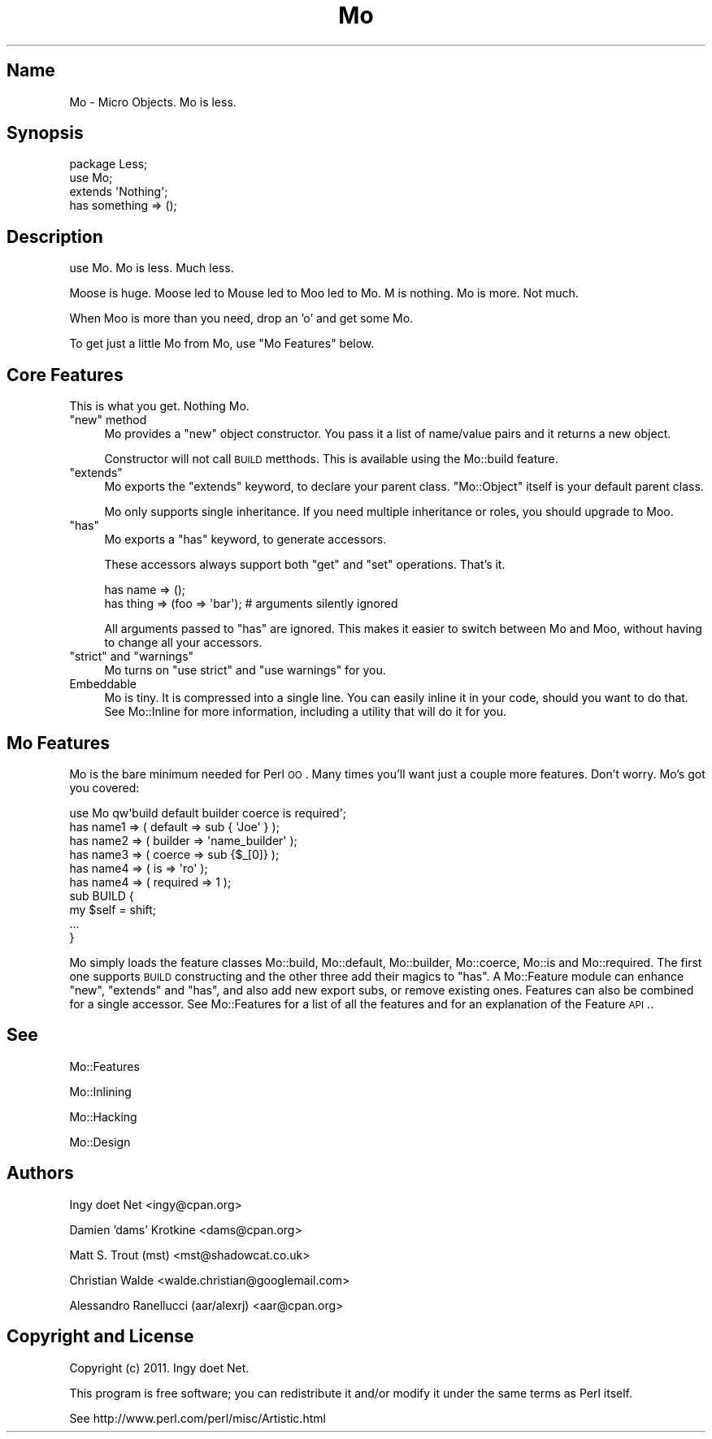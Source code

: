 .\" Automatically generated by Pod::Man 2.22 (Pod::Simple 3.07)
.\"
.\" Standard preamble:
.\" ========================================================================
.de Sp \" Vertical space (when we can't use .PP)
.if t .sp .5v
.if n .sp
..
.de Vb \" Begin verbatim text
.ft CW
.nf
.ne \\$1
..
.de Ve \" End verbatim text
.ft R
.fi
..
.\" Set up some character translations and predefined strings.  \*(-- will
.\" give an unbreakable dash, \*(PI will give pi, \*(L" will give a left
.\" double quote, and \*(R" will give a right double quote.  \*(C+ will
.\" give a nicer C++.  Capital omega is used to do unbreakable dashes and
.\" therefore won't be available.  \*(C` and \*(C' expand to `' in nroff,
.\" nothing in troff, for use with C<>.
.tr \(*W-
.ds C+ C\v'-.1v'\h'-1p'\s-2+\h'-1p'+\s0\v'.1v'\h'-1p'
.ie n \{\
.    ds -- \(*W-
.    ds PI pi
.    if (\n(.H=4u)&(1m=24u) .ds -- \(*W\h'-12u'\(*W\h'-12u'-\" diablo 10 pitch
.    if (\n(.H=4u)&(1m=20u) .ds -- \(*W\h'-12u'\(*W\h'-8u'-\"  diablo 12 pitch
.    ds L" ""
.    ds R" ""
.    ds C` ""
.    ds C' ""
'br\}
.el\{\
.    ds -- \|\(em\|
.    ds PI \(*p
.    ds L" ``
.    ds R" ''
'br\}
.\"
.\" Escape single quotes in literal strings from groff's Unicode transform.
.ie \n(.g .ds Aq \(aq
.el       .ds Aq '
.\"
.\" If the F register is turned on, we'll generate index entries on stderr for
.\" titles (.TH), headers (.SH), subsections (.SS), items (.Ip), and index
.\" entries marked with X<> in POD.  Of course, you'll have to process the
.\" output yourself in some meaningful fashion.
.ie \nF \{\
.    de IX
.    tm Index:\\$1\t\\n%\t"\\$2"
..
.    nr % 0
.    rr F
.\}
.el \{\
.    de IX
..
.\}
.\"
.\" Accent mark definitions (@(#)ms.acc 1.5 88/02/08 SMI; from UCB 4.2).
.\" Fear.  Run.  Save yourself.  No user-serviceable parts.
.    \" fudge factors for nroff and troff
.if n \{\
.    ds #H 0
.    ds #V .8m
.    ds #F .3m
.    ds #[ \f1
.    ds #] \fP
.\}
.if t \{\
.    ds #H ((1u-(\\\\n(.fu%2u))*.13m)
.    ds #V .6m
.    ds #F 0
.    ds #[ \&
.    ds #] \&
.\}
.    \" simple accents for nroff and troff
.if n \{\
.    ds ' \&
.    ds ` \&
.    ds ^ \&
.    ds , \&
.    ds ~ ~
.    ds /
.\}
.if t \{\
.    ds ' \\k:\h'-(\\n(.wu*8/10-\*(#H)'\'\h"|\\n:u"
.    ds ` \\k:\h'-(\\n(.wu*8/10-\*(#H)'\`\h'|\\n:u'
.    ds ^ \\k:\h'-(\\n(.wu*10/11-\*(#H)'^\h'|\\n:u'
.    ds , \\k:\h'-(\\n(.wu*8/10)',\h'|\\n:u'
.    ds ~ \\k:\h'-(\\n(.wu-\*(#H-.1m)'~\h'|\\n:u'
.    ds / \\k:\h'-(\\n(.wu*8/10-\*(#H)'\z\(sl\h'|\\n:u'
.\}
.    \" troff and (daisy-wheel) nroff accents
.ds : \\k:\h'-(\\n(.wu*8/10-\*(#H+.1m+\*(#F)'\v'-\*(#V'\z.\h'.2m+\*(#F'.\h'|\\n:u'\v'\*(#V'
.ds 8 \h'\*(#H'\(*b\h'-\*(#H'
.ds o \\k:\h'-(\\n(.wu+\w'\(de'u-\*(#H)/2u'\v'-.3n'\*(#[\z\(de\v'.3n'\h'|\\n:u'\*(#]
.ds d- \h'\*(#H'\(pd\h'-\w'~'u'\v'-.25m'\f2\(hy\fP\v'.25m'\h'-\*(#H'
.ds D- D\\k:\h'-\w'D'u'\v'-.11m'\z\(hy\v'.11m'\h'|\\n:u'
.ds th \*(#[\v'.3m'\s+1I\s-1\v'-.3m'\h'-(\w'I'u*2/3)'\s-1o\s+1\*(#]
.ds Th \*(#[\s+2I\s-2\h'-\w'I'u*3/5'\v'-.3m'o\v'.3m'\*(#]
.ds ae a\h'-(\w'a'u*4/10)'e
.ds Ae A\h'-(\w'A'u*4/10)'E
.    \" corrections for vroff
.if v .ds ~ \\k:\h'-(\\n(.wu*9/10-\*(#H)'\s-2\u~\d\s+2\h'|\\n:u'
.if v .ds ^ \\k:\h'-(\\n(.wu*10/11-\*(#H)'\v'-.4m'^\v'.4m'\h'|\\n:u'
.    \" for low resolution devices (crt and lpr)
.if \n(.H>23 .if \n(.V>19 \
\{\
.    ds : e
.    ds 8 ss
.    ds o a
.    ds d- d\h'-1'\(ga
.    ds D- D\h'-1'\(hy
.    ds th \o'bp'
.    ds Th \o'LP'
.    ds ae ae
.    ds Ae AE
.\}
.rm #[ #] #H #V #F C
.\" ========================================================================
.\"
.IX Title "Mo 3"
.TH Mo 3 "2011-10-02" "perl v5.10.1" "User Contributed Perl Documentation"
.\" For nroff, turn off justification.  Always turn off hyphenation; it makes
.\" way too many mistakes in technical documents.
.if n .ad l
.nh
.SH "Name"
.IX Header "Name"
Mo \- Micro Objects. Mo is less.
.SH "Synopsis"
.IX Header "Synopsis"
.Vb 3
\&    package Less;
\&    use Mo;
\&    extends \*(AqNothing\*(Aq;
\&
\&    has something => ();
.Ve
.SH "Description"
.IX Header "Description"
use Mo. Mo is less. Much less.
.PP
Moose is huge. Moose led to Mouse led to Moo led to Mo. M is nothing. Mo is
more. Not much.
.PP
When Moo is more than you need, drop an 'o' and get some Mo.
.PP
To get just a little Mo from Mo, use \*(L"Mo Features\*(R" below.
.SH "Core Features"
.IX Header "Core Features"
This is what you get. Nothing Mo.
.ie n .IP """new"" method" 4
.el .IP "\f(CWnew\fR method" 4
.IX Item "new method"
Mo provides a \f(CW\*(C`new\*(C'\fR object constructor. You pass it a list of name/value
pairs and it returns a new object.
.Sp
Constructor will not call \s-1BUILD\s0 metthods. This is available using the
Mo::build feature.
.ie n .IP """extends""" 4
.el .IP "\f(CWextends\fR" 4
.IX Item "extends"
Mo exports the \f(CW\*(C`extends\*(C'\fR keyword, to declare your parent class. \f(CW\*(C`Mo::Object\*(C'\fR
itself is your default parent class.
.Sp
Mo only supports single inheritance. If you need multiple inheritance or
roles, you should upgrade to Moo.
.ie n .IP """has""" 4
.el .IP "\f(CWhas\fR" 4
.IX Item "has"
Mo exports a \f(CW\*(C`has\*(C'\fR keyword, to generate accessors.
.Sp
These accessors always support both \f(CW\*(C`get\*(C'\fR and \f(CW\*(C`set\*(C'\fR operations. That's it.
.Sp
.Vb 2
\&    has name => ();
\&    has thing => (foo => \*(Aqbar\*(Aq);  # arguments silently ignored
.Ve
.Sp
All arguments passed to \f(CW\*(C`has\*(C'\fR are ignored. This makes it easier to switch
between Mo and Moo, without having to change all your accessors.
.ie n .IP """strict"" and ""warnings""" 4
.el .IP "\f(CWstrict\fR and \f(CWwarnings\fR" 4
.IX Item "strict and warnings"
Mo turns on \f(CW\*(C`use strict\*(C'\fR and \f(CW\*(C`use warnings\*(C'\fR for you.
.IP "Embeddable" 4
.IX Item "Embeddable"
Mo is tiny. It is compressed into a single line. You can easily inline it in
your code, should you want to do that. See Mo::Inline for more information,
including a utility that will do it for you.
.SH "Mo Features"
.IX Header "Mo Features"
Mo is the bare minimum needed for Perl \s-1OO\s0. Many times you'll want just a
couple more features. Don't worry. Mo's got you covered:
.PP
.Vb 10
\&    use Mo qw\*(Aqbuild default builder coerce is required\*(Aq;
\&    has name1 => ( default => sub { \*(AqJoe\*(Aq } );
\&    has name2 => ( builder => \*(Aqname_builder\*(Aq );
\&    has name3 => ( coerce => sub {$_[0]} );
\&    has name4 => ( is => \*(Aqro\*(Aq );
\&    has name4 => ( required => 1 );
\&    sub BUILD {
\&        my $self = shift;
\&        ...
\&    }
.Ve
.PP
Mo simply loads the feature classes Mo::build, Mo::default,
Mo::builder, Mo::coerce, Mo::is and Mo::required. 
The first one supports \s-1BUILD\s0 constructing and the other three
add their magics to \f(CW\*(C`has\*(C'\fR. A Mo::Feature module can enhance \f(CW\*(C`new\*(C'\fR,
\&\f(CW\*(C`extends\*(C'\fR and \f(CW\*(C`has\*(C'\fR, and also add new export subs, or remove existing ones.
Features can also be combined for a single accessor.
See Mo::Features for a list of all the features and for an explanation of
the Feature \s-1API\s0..
.SH "See"
.IX Header "See"
Mo::Features
.PP
Mo::Inlining
.PP
Mo::Hacking
.PP
Mo::Design
.SH "Authors"
.IX Header "Authors"
Ingy do\*:t Net <ingy@cpan.org>
.PP
Damien 'dams' Krotkine <dams@cpan.org>
.PP
Matt S. Trout (mst) <mst@shadowcat.co.uk>
.PP
Christian Walde <walde.christian@googlemail.com>
.PP
Alessandro Ranellucci (aar/alexrj) <aar@cpan.org>
.SH "Copyright and License"
.IX Header "Copyright and License"
Copyright (c) 2011. Ingy do\*:t Net.
.PP
This program is free software; you can redistribute it and/or modify it
under the same terms as Perl itself.
.PP
See http://www.perl.com/perl/misc/Artistic.html
